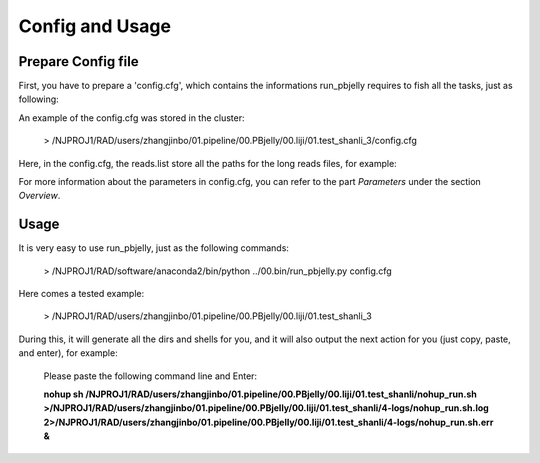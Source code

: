 .. _ConfigandUsage:

Config and Usage
================================================================================

.. _PrepareConfig:

Prepare Config file
--------------------------------------------------------------------------------


First, you have to prepare a 'config.cfg', which contains the informations run_pbjelly requires to fish all the tasks, just as following:

.. image:: images/config.png

An example of the config.cfg was stored in the cluster:

   > /NJPROJ1/RAD/users/zhangjinbo/01.pipeline/00.PBjelly/00.liji/01.test_shanli_3/config.cfg


Here, in the config.cfg, the reads.list store all the paths for the long reads files, for example:

.. image:: images/reads.list.png


For more information about the parameters in config.cfg, you can refer to the part *Parameters* 
under the section *Overview*.


.. _Usage:

Usage
--------------------------------------------------------------------------------

It is very easy to use run_pbjelly, just as the following commands:

   > /NJPROJ1/RAD/software/anaconda2/bin/python  ../00.bin/run_pbjelly.py  config.cfg

Here comes a tested example:

   > /NJPROJ1/RAD/users/zhangjinbo/01.pipeline/00.PBjelly/00.liji/01.test_shanli_3

During this, it will generate all the dirs and shells for you, and it will also output the next action for you (just copy, paste, and enter), for example:

   Please paste the following command line and Enter:

   **nohup sh /NJPROJ1/RAD/users/zhangjinbo/01.pipeline/00.PBjelly/00.liji/01.test_shanli/nohup_run.sh >/NJPROJ1/RAD/users/zhangjinbo/01.pipeline/00.PBjelly/00.liji/01.test_shanli/4-logs/nohup_run.sh.log 2>/NJPROJ1/RAD/users/zhangjinbo/01.pipeline/00.PBjelly/00.liji/01.test_shanli/4-logs/nohup_run.sh.err &**


